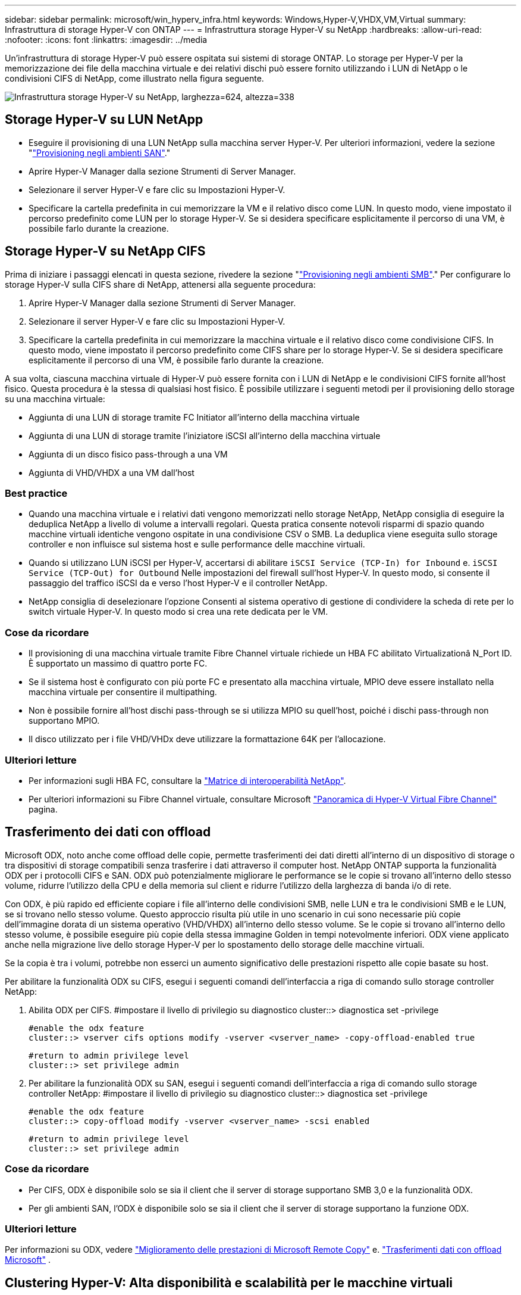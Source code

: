 ---
sidebar: sidebar 
permalink: microsoft/win_hyperv_infra.html 
keywords: Windows,Hyper-V,VHDX,VM,Virtual 
summary: Infrastruttura di storage Hyper-V con ONTAP 
---
= Infrastruttura storage Hyper-V su NetApp
:hardbreaks:
:allow-uri-read: 
:nofooter: 
:icons: font
:linkattrs: 
:imagesdir: ../media


[role="lead"]
Un'infrastruttura di storage Hyper-V può essere ospitata sui sistemi di storage ONTAP. Lo storage per Hyper-V per la memorizzazione dei file della macchina virtuale e dei relativi dischi può essere fornito utilizzando i LUN di NetApp o le condivisioni CIFS di NetApp, come illustrato nella figura seguente.

image:win_image5.png["Infrastruttura storage Hyper-V su NetApp, larghezza=624, altezza=338"]



== Storage Hyper-V su LUN NetApp

* Eseguire il provisioning di una LUN NetApp sulla macchina server Hyper-V. Per ulteriori informazioni, vedere la sezione "link:win_san.html["Provisioning negli ambienti SAN"]."
* Aprire Hyper-V Manager dalla sezione Strumenti di Server Manager.
* Selezionare il server Hyper-V e fare clic su Impostazioni Hyper-V.
* Specificare la cartella predefinita in cui memorizzare la VM e il relativo disco come LUN. In questo modo, viene impostato il percorso predefinito come LUN per lo storage Hyper-V. Se si desidera specificare esplicitamente il percorso di una VM, è possibile farlo durante la creazione.




== Storage Hyper-V su NetApp CIFS

Prima di iniziare i passaggi elencati in questa sezione, rivedere la sezione "link:win_smb.html["Provisioning negli ambienti SMB"]." Per configurare lo storage Hyper-V sulla CIFS share di NetApp, attenersi alla seguente procedura:

. Aprire Hyper-V Manager dalla sezione Strumenti di Server Manager.
. Selezionare il server Hyper-V e fare clic su Impostazioni Hyper-V.
. Specificare la cartella predefinita in cui memorizzare la macchina virtuale e il relativo disco come condivisione CIFS. In questo modo, viene impostato il percorso predefinito come CIFS share per lo storage Hyper-V. Se si desidera specificare esplicitamente il percorso di una VM, è possibile farlo durante la creazione.


A sua volta, ciascuna macchina virtuale di Hyper-V può essere fornita con i LUN di NetApp e le condivisioni CIFS fornite all'host fisico. Questa procedura è la stessa di qualsiasi host fisico. È possibile utilizzare i seguenti metodi per il provisioning dello storage su una macchina virtuale:

* Aggiunta di una LUN di storage tramite FC Initiator all'interno della macchina virtuale
* Aggiunta di una LUN di storage tramite l'iniziatore iSCSI all'interno della macchina virtuale
* Aggiunta di un disco fisico pass-through a una VM
* Aggiunta di VHD/VHDX a una VM dall'host




=== Best practice

* Quando una macchina virtuale e i relativi dati vengono memorizzati nello storage NetApp, NetApp consiglia di eseguire la deduplica NetApp a livello di volume a intervalli regolari. Questa pratica consente notevoli risparmi di spazio quando macchine virtuali identiche vengono ospitate in una condivisione CSV o SMB. La deduplica viene eseguita sullo storage controller e non influisce sul sistema host e sulle performance delle macchine virtuali.
* Quando si utilizzano LUN iSCSI per Hyper-V, accertarsi di abilitare `iSCSI Service (TCP-In) for Inbound` e. `iSCSI Service (TCP-Out) for Outbound` Nelle impostazioni del firewall sull'host Hyper-V. In questo modo, si consente il passaggio del traffico iSCSI da e verso l'host Hyper-V e il controller NetApp.
* NetApp consiglia di deselezionare l'opzione Consenti al sistema operativo di gestione di condividere la scheda di rete per lo switch virtuale Hyper-V. In questo modo si crea una rete dedicata per le VM.




=== Cose da ricordare

* Il provisioning di una macchina virtuale tramite Fibre Channel virtuale richiede un HBA FC abilitato Virtualizationâ N_Port ID. È supportato un massimo di quattro porte FC.
* Se il sistema host è configurato con più porte FC e presentato alla macchina virtuale, MPIO deve essere installato nella macchina virtuale per consentire il multipathing.
* Non è possibile fornire all'host dischi pass-through se si utilizza MPIO su quell'host, poiché i dischi pass-through non supportano MPIO.
* Il disco utilizzato per i file VHD/VHDx deve utilizzare la formattazione 64K per l'allocazione.




=== Ulteriori letture

* Per informazioni sugli HBA FC, consultare la http://mysupport.netapp.com/matrix/["Matrice di interoperabilità NetApp"].
* Per ulteriori informazioni su Fibre Channel virtuale, consultare Microsoft https://technet.microsoft.com/en-us/library/hh831413.aspx["Panoramica di Hyper-V Virtual Fibre Channel"] pagina.




== Trasferimento dei dati con offload

Microsoft ODX, noto anche come offload delle copie, permette trasferimenti dei dati diretti all'interno di un dispositivo di storage o tra dispositivi di storage compatibili senza trasferire i dati attraverso il computer host. NetApp ONTAP supporta la funzionalità ODX per i protocolli CIFS e SAN. ODX può potenzialmente migliorare le performance se le copie si trovano all'interno dello stesso volume, ridurre l'utilizzo della CPU e della memoria sul client e ridurre l'utilizzo della larghezza di banda i/o di rete.

Con ODX, è più rapido ed efficiente copiare i file all'interno delle condivisioni SMB, nelle LUN e tra le condivisioni SMB e le LUN, se si trovano nello stesso volume. Questo approccio risulta più utile in uno scenario in cui sono necessarie più copie dell'immagine dorata di un sistema operativo (VHD/VHDX) all'interno dello stesso volume. Se le copie si trovano all'interno dello stesso volume, è possibile eseguire più copie della stessa immagine Golden in tempi notevolmente inferiori. ODX viene applicato anche nella migrazione live dello storage Hyper-V per lo spostamento dello storage delle macchine virtuali.

Se la copia è tra i volumi, potrebbe non esserci un aumento significativo delle prestazioni rispetto alle copie basate su host.

Per abilitare la funzionalità ODX su CIFS, esegui i seguenti comandi dell'interfaccia a riga di comando sullo storage controller NetApp:

. Abilita ODX per CIFS.
#impostare il livello di privilegio su diagnostico
cluster::> diagnostica set -privilege
+
....
#enable the odx feature
cluster::> vserver cifs options modify -vserver <vserver_name> -copy-offload-enabled true
....
+
....
#return to admin privilege level
cluster::> set privilege admin
....
. Per abilitare la funzionalità ODX su SAN, esegui i seguenti comandi dell'interfaccia a riga di comando sullo storage controller NetApp:
#impostare il livello di privilegio su diagnostico
cluster::> diagnostica set -privilege
+
....
#enable the odx feature
cluster::> copy-offload modify -vserver <vserver_name> -scsi enabled
....
+
....
#return to admin privilege level
cluster::> set privilege admin
....




=== Cose da ricordare

* Per CIFS, ODX è disponibile solo se sia il client che il server di storage supportano SMB 3,0 e la funzionalità ODX.
* Per gli ambienti SAN, l'ODX è disponibile solo se sia il client che il server di storage supportano la funzione ODX.




=== Ulteriori letture

Per informazioni su ODX, vedere https://docs.netapp.com/us-en/ontap/smb-admin/improve-microsoft-remote-copy-performance-concept.html["Miglioramento delle prestazioni di Microsoft Remote Copy"] e. https://docs.netapp.com/us-en/ontap/san-admin/microsoft-offloaded-data-transfer-odx-concept.html["Trasferimenti dati con offload Microsoft"] .



== Clustering Hyper-V: Alta disponibilità e scalabilità per le macchine virtuali

I cluster di failover offrono disponibilità e scalabilità elevate per i server Hyper-V. Un cluster di failover è un gruppo di server Hyper-V indipendenti che lavorano insieme per aumentare la disponibilità e la scalabilità delle VM.

I server in cluster Hyper-V (detti nodi) sono connessi dalla rete fisica e da un software cluster. Questi nodi utilizzano lo storage condiviso per memorizzare i file delle macchine virtuali, tra cui configurazione, file dell'hard disk virtuale (VHD) e copie Snapshot. Lo storage condiviso può essere una share SMB/CIFS di NetApp o un CSV posto sopra un LUN NetApp, come illustrato nella Figura 6. Si tratta di uno storage condiviso che offre un namespace coerente e distribuito, a cui tutti i nodi del cluster possono accedere contemporaneamente. Pertanto, se un nodo si guasta nel cluster, l'altro nodo fornisce il servizio mediante un processo chiamato failover. I cluster di failover possono essere gestiti utilizzando lo snap-in failover Cluster Manager e i cmdlet Windows PowerShell per il clustering di failover.



=== Volumi condivisi del cluster

I CSV consentono a più nodi in un cluster di failover di avere contemporaneamente l'accesso in lettura/scrittura allo stesso LUN NetApp su cui viene eseguito il provisioning di un volume NTFS o refs. Con i CSV, è possibile eseguire rapidamente il failover di ruoli in cluster da un nodo a un altro senza richiedere una modifica della proprietà delle unità o lo smontaggio e rimontaggio di un volume. I CSV semplificano inoltre la gestione di un numero potenzialmente elevato di LUN in un cluster di failover. I CSV forniscono un file system in cluster per scopi generali, ad esempio superiore a NTFS o Ref.

image:win_image6.png["Cluster di failover Hyper-V e NetApp, larghezza=624, altezza=271"]



=== Best practice

* NetApp consiglia di disattivare la comunicazione del cluster sulla rete iSCSI per impedire il flusso di comunicazioni interne del cluster e del traffico CSV sulla stessa rete.
* NetApp consiglia di disporre di percorsi di rete ridondanti (switch multipli) per garantire resilienza e qualità del servizio.




=== Cose da ricordare

* I dischi utilizzati per CSV devono essere partizionati con NTFS o Rif. I dischi formattati con FAT o FAT32 non possono essere utilizzati per un CSV.
* I dischi utilizzati per i CSV devono utilizzare la formattazione 64K per l'allocazione.




=== Ulteriori letture

Per informazioni sull'implementazione di un cluster Hyper-V, fare riferimento all'Appendice B: link:win_deploy_hyperv.html["Distribuire il cluster Hyper-V."].



== Hyper-V Live Migration: Migrazione delle VM

A volte è necessario, durante il ciclo di vita delle macchine virtuali, spostarle in un altro host del cluster Windows. Questa operazione potrebbe essere necessaria se l'host sta esaurendo le risorse del sistema o se è necessario riavviare l'host per motivi di manutenzione. Analogamente, potrebbe essere necessario spostare una macchina virtuale in un LUN o una condivisione SMB differente. Ciò potrebbe essere necessario se lo spazio del LUN o della condivisione attuale sta per esaurirsi o sta producendo prestazioni inferiori al previsto. La migrazione live di Hyper-V sposta le macchine virtuali in esecuzione da un server Hyper-V fisico all'altro senza alcun effetto sulla disponibilità delle macchine virtuali per gli utenti. È possibile eseguire in tempo reale la migrazione di macchine virtuali tra server Hyper-V che fanno parte di un cluster di failover o tra server Hyper-V indipendenti che non fanno parte di un cluster.



=== Live Migration in un ambiente in cluster

È possibile spostare perfettamente le macchine virtuali tra i nodi di un cluster. La migrazione delle macchine virtuali è istantanea perché tutti i nodi del cluster condividono lo stesso storage e hanno accesso alla macchina virtuale e al relativo disco. La figura seguente illustra la migrazione live in un ambiente in cluster.

image:win_image7.png["Migrazione live in un ambiente con cluster, larghezza=580, altezza=295"]



=== Best practice

* Disporre di una porta dedicata per il traffico di migrazione live.
* Disporre di una rete host di migrazione live dedicata per evitare problemi relativi alla rete durante la migrazione.




=== Ulteriori letture

Per informazioni sulla distribuzione della migrazione live in un ambiente in cluster, vedere link:win_deploy_hyperv_lmce.html["Appendice C: Implementare Hyper-V Live Migration in un ambiente cluster"].



=== Live Migration all'esterno di un ambiente in cluster

Puoi eseguire la migrazione live di una macchina virtuale tra due server Hyper-V indipendenti e non in cluster. Questo processo può utilizzare la migrazione in tempo reale senza elementi condivisi o condivisi.

* In una migrazione live condivisa, la macchina virtuale viene memorizzata in una condivisione SMB. Pertanto, quando si effettua la migrazione live di una macchina virtuale, lo storage della macchina virtuale rimane sulla condivisione SMB centrale per l'accesso istantaneo da parte dell'altro nodo, come illustrato nella figura seguente.


image:win_image8.png["Migrazione live condivisa in un ambiente non in cluster, larghezza=331, altezza=271"]

* Nella migrazione live senza elementi condivisi, ogni server Hyper-V ha il proprio storage locale (può essere una condivisione SMB, un LUN o un DAS) e lo storage della macchina virtuale è locale al proprio server Hyper-V. Quando una VM viene migrata in tempo reale, viene eseguito il mirroring dello spazio di archiviazione della VM sul server di destinazione sulla rete client, quindi viene eseguita la migrazione della VM. La macchina virtuale memorizzata in DAS, un LUN o una condivisione SMB/CIFS può essere spostata in una condivisione SMB/CIFS sull'altro server Hyper-V, come illustrato nella figura seguente. Può anche essere spostata in un LUN, come mostrato nella seconda figura.


image:win_image9.png["Migrazione live senza elementi condivisi in un ambiente non in cluster alle condivisioni SMB, larghezza=624, altezza=384"]

image:win_image10.png["Migrazione live senza elementi condivisi in un ambiente non in cluster alle LUN, larghezza=624, altezza=384"]



=== Ulteriori letture

Per informazioni sull'implementazione della migrazione live al di fuori di un ambiente in cluster, vedere link:win_deploy_hyperv_lmoce.html["Appendice D: Implementazione di Hyper-V Live Migration al di fuori di un ambiente in cluster"].



=== Migrazione live dello storage Hyper-V.

Durante il ciclo di vita di una macchina virtuale, potrebbe essere necessario spostare lo storage della macchina virtuale (VHD/VHDX) su una diversa condivisione LUN o SMB. Ciò potrebbe essere necessario se lo spazio del LUN o della condivisione attuale sta per esaurirsi o sta producendo prestazioni inferiori al previsto.

Il LUN o la condivisione che attualmente ospita la macchina virtuale possono esaurire lo spazio, essere riutilizzati o fornire prestazioni ridotte. In tali circostanze, è possibile spostare la macchina virtuale senza tempi di inattività su un'altra LUN o condivisione su un volume, aggregato o cluster diverso. Questo processo è più rapido se il sistema storage dispone di funzionalità di offload delle copie. I sistemi di storage NetApp sono abilitati all'offload delle copie per impostazione predefinita per gli ambienti CIFS e SAN.

La funzionalità ODX esegue copie di file completi o di file secondari tra due directory che risiedono su server remoti. Una copia viene creata copiando i dati tra i server (o lo stesso server se entrambi i file di origine e di destinazione si trovano sullo stesso server). La copia viene creata senza che il client legga i dati dall'origine o scriva nella destinazione. Questo processo riduce l'utilizzo di processore e memoria per il client o il server e riduce al minimo la larghezza di banda i/o della rete. La copia è più veloce se è all'interno dello stesso volume. Se la copia è tra i volumi, potrebbe non esserci un aumento significativo delle prestazioni rispetto alle copie basate su host. Prima di procedere con un'operazione di copia sull'host, verificare che le impostazioni di offload delle copie siano configurate sul sistema di storage.

Quando la migrazione live dello storage delle macchine virtuali viene avviata da un host, l'origine e la destinazione vengono identificate e l'attività di copia viene scaricata nel sistema storage. Poiché l'attività viene eseguita dal sistema di archiviazione, l'utilizzo della CPU, della memoria o della rete host è trascurabile.

Gli storage controller NetApp supportano i seguenti scenari ODX:

* *IntraSVM.* i dati sono di proprietà della stessa SVM:
* *Intravolume, intranode.* i file o LUN di origine e di destinazione risiedono nello stesso volume. La copia viene eseguita con la tecnologia file FlexClone che offre ulteriori vantaggi in termini di prestazioni delle copie remote.
* *Intervolume, intranode.* i file o LUN di origine e di destinazione si trovano su volumi diversi che si trovano sullo stesso nodo.
* *Intervolume, internodi.* i file o LUN di origine e di destinazione si trovano su volumi diversi che si trovano su nodi diversi.
* *InterSVM.* i dati sono di proprietà di diverse SVM.
* *Intervolume, intranode.* i file o LUN di origine e di destinazione si trovano su volumi diversi che si trovano sullo stesso nodo.
* *Intervolume, internodi.* i file o LUN di origine e di destinazione si trovano su volumi diversi che si trovano su nodi diversi.
* *Intercluster.* a partire da ONTAP 9,0, ODX è supportato anche per i trasferimenti di LUN intercluster in ambienti SAN. Intercluster ODX è supportato solo dai protocolli SAN, non da SMB.


Al termine della migrazione, è necessario riconfigurare i criteri di backup e replica in modo da riflettere il nuovo volume che contiene le VM. Non è possibile utilizzare i backup precedenti eseguiti.

Lo storage delle macchine virtuali (VHD/VHDX) può essere migrato tra i seguenti tipi di storage:

* DAS e la condivisione SMB
* DAS e LUN
* Una condivisione SMB e un LUN
* Tra LUN
* Tra condivisioni SMB


image:win_image11.png["Migrazione live dello storage Hyper-V, larghezza=339, altezza=352"]



=== Ulteriori letture

Per informazioni sulla distribuzione della migrazione attiva dello storage, vedere link:win_deploy_hyperv_slm.html["Appendice e: Implementare Hyper-V Storage Live Migration"].



== Replica Hyper-V: Disaster recovery per macchine virtuali

Replica di Hyper-V replica le macchine virtuali Hyper-V da un sito primario a una replica delle macchine virtuali su un sito secondario, fornendo in modo asincrono il disaster recovery per le macchine virtuali. Il server Hyper-V nel sito primario che ospita le macchine virtuali è noto come server primario, mentre il server Hyper-V nel sito secondario che riceve le macchine virtuali replicate è noto come server di replica. Nella figura seguente viene mostrato uno scenario di esempio di replica Hyper-V. È possibile utilizzare Hyper-V Replica per macchine virtuali tra server Hyper-V che fanno parte di un cluster di failover o tra server Hyper-V indipendenti che non fanno parte di un cluster.

image:win_image12.png["Replica Hyper-V, larghezza=624, altezza=201"]



=== Replica

Dopo aver abilitato la replica Hyper-V per una macchina virtuale sul server primario, la replica iniziale crea una macchina virtuale identica sul server di replica. Dopo la replica iniziale, Hyper-V Replica mantiene un file di registro per i VHD della VM. Il file di registro viene riprodotto in ordine inverso al VHD di replica secondo la frequenza di replica. Questo registro e l'utilizzo dell'ordine inverso garantiscono che le ultime modifiche vengano memorizzate e replicate in modo asincrono. Se la replica non avviene in linea con la frequenza prevista, viene emesso un avviso.



=== Replica estesa

Hyper-V Replica supporta la replica estesa in cui è possibile configurare un server di replica secondario per il disaster recovery. È possibile configurare un server di replica secondario affinché il server di replica riceva le modifiche sulle VM di replica. In uno scenario di replica estesa, le modifiche apportate alle macchine virtuali primarie sul server primario vengono replicate sul server di replica. Le modifiche vengono quindi replicate nel server di replica esteso. È possibile eseguire il failover delle macchine virtuali sul server di replica esteso solo quando i server primario e di replica si arrestano.



=== Failover

Il failover non è automatico; il processo deve essere attivato manualmente. Esistono tre tipi di failover:

* *Test failover.* questo tipo viene utilizzato per verificare che una VM di replica possa avviarsi correttamente sul server di replica e venga avviata sulla VM di replica. Questo processo crea una macchina virtuale di prova duplicata durante il failover e non influisce sulla normale replica di produzione.
* *Failover pianificato.* questo tipo viene utilizzato per eseguire il failover delle macchine virtuali durante tempi di inattività pianificati o interruzioni previste. Questo processo viene avviato sulla macchina virtuale primaria, che deve essere disattivata sul server primario prima di eseguire un failover pianificato. Dopo il failover della macchina, Hyper-V Replica avvia la VM di replica sul server di replica.
* *Failover non pianificato.* questo tipo viene utilizzato quando si verificano interruzioni impreviste. Questo processo viene avviato sulla macchina virtuale di replica e deve essere utilizzato solo in caso di guasto della macchina principale.




=== Recovery (recupero)

Quando si configura la replica per una VM, è possibile specificare il numero di punti di ripristino. I punti di ripristino rappresentano i punti nel tempo da cui è possibile ripristinare i dati da un computer replicato.



=== Ulteriori letture

* Per informazioni sulla distribuzione di replica Hyper-V all'esterno di un ambiente cluster, vedere la sezione "link:win_deploy_hyperv_replica_oce.html["Implementazione di replica Hyper-V all'esterno di un ambiente cluster"]."
* Per informazioni sulla distribuzione di replica Hyper-V in un ambiente cluster, vedere la sezione "link:win_deploy_hyperv_replica_ce.html["Implementare la replica Hyper-V in un ambiente cluster"]."

